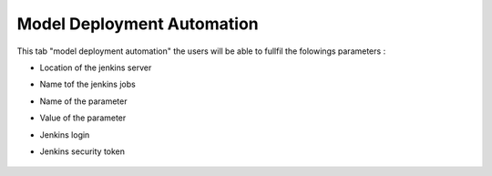 ﻿.. ===============LICENSE_START=======================================================
.. Acumos CC-BY-4.0
.. ===================================================================================
.. Copyright (C) 2017-2018 AT&T Intellectual Property & Tech Mahindra. All rights reserved.
.. ===================================================================================
.. This Acumos documentation file is distributed by AT&T and Tech Mahindra
.. under the Creative Commons Attribution 4.0 International License (the "License");
.. you may not use this file except in compliance with the License.
.. You may obtain a copy of the License at
..
.. http://creativecommons.org/licenses/by/4.0
..
.. This file is distributed on an "AS IS" BASIS,
.. WITHOUT WARRANTIES OR CONDITIONS OF ANY KIND, either express or implied.
.. See the License for the specific language governing permissions and
.. limitations under the License.
.. ===============LICENSE_END=========================================================

.. _model-deployment:

============================
Model Deployment Automation
============================

This tab "model deployment automation" the users will be able to fullfil the folowings parameters :

-  Location of the jenkins server

-  Name tof the jenkins jobs

-  Name of the parameter

-  Value of the parameter

-  Jenkins login

-  Jenkins security token

				.. image:: images/model_deployment.jpg
	               			  :width: 75%
